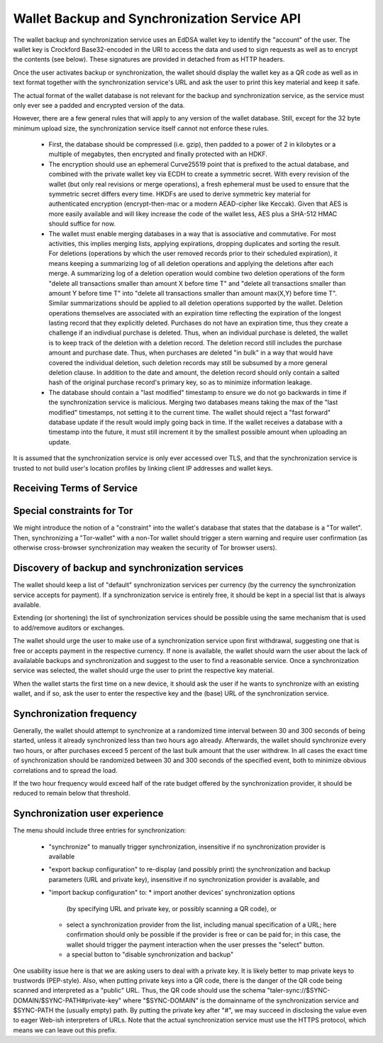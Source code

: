 ..
  This file is part of GNU TALER.
  Copyright (C) 2018 Taler Systems SA

  TALER is free software; you can redistribute it and/or modify it under the
  terms of the GNU General Public License as published by the Free Software
  Foundation; either version 2.1, or (at your option) any later version.

  TALER is distributed in the hope that it will be useful, but WITHOUT ANY
  WARRANTY; without even the implied warranty of MERCHANTABILITY or FITNESS FOR
  A PARTICULAR PURPOSE.  See the GNU Lesser General Public License for more details.

  You should have received a copy of the GNU Lesser General Public License along with
  TALER; see the file COPYING.  If not, see <http://www.gnu.org/licenses/>

  @author Christian Grothoff

.. _sync-api:

=============================================
Wallet Backup and Synchronization Service API
=============================================

The wallet backup and synchronization service uses an EdDSA wallet key
to identify the "account" of the user.  The wallet key is Crockford
Base32-encoded in the URI to access the data and used to sign requests
as well as to encrypt the contents (see below).  These signatures are
provided in detached from as HTTP headers.

Once the user activates backup or synchronization, the wallet should
display the wallet key as a QR code as well as in text format together
with the synchronization service's URL and ask the user to print this
key material and keep it safe.

The actual format of the wallet database is not relevant for the
backup and synchronization service, as the service must only ever see
a padded and encrypted version of the data.

However, there are a few general rules that will apply to
any version of the wallet database.  Still, except for the
32 byte minimum upload size, the synchronization service
itself cannot not enforce these rules.

  *  First, the database should be compressed (i.e. gzip), then
     padded to a power of 2 in kilobytes or a multiple of
     megabytes, then encrypted and finally protected with
     an HDKF.
  *  The encryption should use an ephemeral Curve25519 point that
     is prefixed to the actual database, and combined with
     the private wallet key via ECDH to create a symmetric secret.
     With every revision of the wallet (but only real
     revisions or merge operations), a fresh ephemeral must be
     used to ensure that the symmetric secret differs every
     time.  HKDFs are used to derive symmetric key material
     for authenticated encryption (encrypt-then-mac or a
     modern AEAD-cipher like Keccak).  Given that AES is more
     easily available and will likey increase the code of
     the wallet less, AES plus a SHA-512 HMAC should suffice
     for now.
  *  The wallet must enable merging databases in a way that is
     associative and commutative.  For most activities, this implies
     merging lists, applying expirations, dropping duplicates and
     sorting the result.  For deletions (operations by which the user
     removed records prior to their scheduled expiration), it means
     keeping a summarizing log of all deletion operations and applying
     the deletions after each merge.  A summarizing log of a deletion
     operation would combine two deletion operations of the form
     "delete all transactions smaller than amount X before time T" and
     "delete all transactions smaller than amount Y before time T"
     into "delete all transactions smaller than amount max(X,Y) before
     time T".  Similar summarizations should be applied to all
     deletion operations supported by the wallet.  Deletion operations
     themselves are associated with an expiration time reflecting the
     expiration of the longest lasting record that they explicitly
     deleted.
     Purchases do not have an expiration time, thus they create
     a challenge if an indivdiual purchase is deleted. Thus, when
     an individual purchase is deleted, the wallet is to keep track
     of the deletion with a deletion record. The deletion record
     still includes the purchase amount and purchase date.  Thus,
     when purchases are deleted "in bulk" in a way that would have
     covered the individual deletion, such deletion records may
     still be subsumed by a more general deletion clause.  In addition
     to the date and amount, the deletion record should only contain
     a salted hash of the original purchase record's primary key,
     so as to minimize information leakage.
  *  The database should contain a "last modified" timestamp to ensure
     we do not go backwards in time if the synchronization service is
     malicious.  Merging two databases means taking the max of the
     "last modified" timestamps, not setting it to the current time.
     The wallet should reject a "fast forward" database update if the
     result would imply going back in time.  If the wallet receives a
     database with a timestamp into the future, it must still
     increment it by the smallest possible amount when uploading an
     update.

It is assumed that the synchronization service is only ever accessed
over TLS, and that the synchronization service is trusted to not build
user's location profiles by linking client IP addresses and wallet
keys.


--------------------------
Receiving Terms of Service
--------------------------

.. http:get:: /terms

  Obtain the terms of service provided by the storage service.

  **Response:**

  Returns a `SyncTermsOfServiceResponse`_.

  .. _SyncTermsOfServiceResponse:
  .. _tsref-type-SyncTermsOfServiceResponse:
  .. code-block:: tsref

    interface SyncTermsOfServiceResponse {
      // maximum wallet database backup size supported
      storage_limit_in_megabytes: number;

      // maximum number of sync requests per day (per account)
      daily_sync_limit: number;

      // how long after an account (or device) becomes dormant does the
      // service expire the respective records?
      inactive_expiration: relative-time;

      // Fee for an account, per year.
      annual_fee: Amount;

    }


.. http:get:: /salt

  Obtain the salt used by the storage service.


  **Response:**

  Returns a `SaltResponse`_.

  .. _SaltResponse:
  .. _tsref-type-SaltResponse:
  .. code-block:: tsref

    interface SaltResponse {
      // salt value, at least 128 bits of entropy
      salt: string;
    }


.. _sync:

.. http:get:: /$WALLET-KEY

  Download latest version of the wallet database.
  The returned headers must include "Etags" based on
  the hash of the (encrypted) database. The server must
  check the client's caching headers and only return the
  full database if it has changed since the last request
  of the client.

  This method is generally only performed once per device
  when the private key and URL of a synchronization service are
  first given to the wallet on the respective device.  Once a
  wallet has a database, it should always use the POST method.

  A signature is not required, as (1) the wallet-key should
  be reasonably private and thus unauthorized users should not
  know how to produce the correct request, and (2) the
  information returned is encrypted to the private key anyway
  and thus virtually useless even to an attacker who somehow
  managed to obtain the public key.

  **Response**

  :status 200 OK:
    The body contains the current version of the wallet's
    database as known to the server.

  :status 204 No content:
    This is a fresh account, no previous wallet data exists at
    the server.

  :status 402 Payment required:
    The synchronization service requires payment before the
    account can continue to be used.  The fulfillment URL
    should be the /$WALLET-KEY URL, but can be safely ignored
    by the wallet.  The contract should be shown to the user
    in the canonical dialog, possibly in a fresh tab.

  :status 410 Gone:
    The backup service has closed operations.  The body will
    contain the latest version still available at the server.
    The body may be empty if no version is available.
    The user should be urged to find another provider.

  :status 429 Too many requests:
    This account has exceeded daily thresholds for the number of
    requests.  The wallet should try again later, and may want
    to decrease its synchronization frequency.

  .. note::

    "200 OK" responses include an HTTP header
    "X-Taler-Sync-Signature" with the signature of the
    wallet from the orginal upload, and an
    "X-Taler-Sync-Previous" with the version that was
    being updated (unless this is the first revision).
    "X-Taler-Sync-Previous" is only given to enable
    signature validation.


.. http:post:: /$WALLET-KEY

  Upload a new version of the wallet's database, or download the
  latest version.  The request must include the "Expect: 100 Continue"
  header.  The client must wait for "100 Continue" before proceeding
  with the upload, regardless of the size of the upload.

  **Request**

  The request must include a "If-Match" header indicating the latest
  version of the wallet's database known to the client.  If the server
  knows a more recent version, it will respond with a "409 conflict"
  and return the server's version in the response.  The client must
  then merge the two versions before retrying the upload.  Note that
  a "409 Conflict" response will typically be given before the upload,
  (instead of "100 continue"), but may also be given after the upload,
  for example due to concurrent activities from other wallets on the
  same account!

  The request must also include an "X-Taler-Sync-Signature" signing
  the "If-Match" SHA-512 value and the SHA-512 hash of the body with
  the wallet private key.

  Finally, the SHA-512 hash of the body must also be given in an
  "E-tag" header of the request (so that the signature can be verified
  before the upload is allowed to proceed).  We note that the use
  of "E-tag" in HTTP requests is non-standard, but in this case
  logical.

  The uploaded body must have at least 32 bytes of payload (see
  suggested upload format beginning with an ephemeral key).


  **Response**

  :status 204 No content:
    The transfer was successful, and the server has registered
    the new version.

  :status 304 Not modified:
    The server is already aware of this version of the wallet.
    Returned before 100 continue to avoid upload.

  :status 400 Bad request:
    Most likely, the uploaded body is too short (less than 32 bytes).

  :status 401 Unauthorized:
    The signature is invalid or missing (or body does not match).

  :status 402 Payment required:
    The synchronization service requires payment before the
    account can continue to be used.  The fulfillment URL
    should be the /$WALLET-KEY URL, but can be safely ignored
    by the wallet.  The contract should be shown to the user
    in the canonical dialog, possibly in a fresh tab.

  :status 409 Conflict:
    The server has a more recent version than what is given
    in "If-Match".  The more recent version is returned. The
    client should merge the two versions and retry using the
    given response's "E-Tag" in the next attempt in "If-Match".

  :status 410 Gone:
    The backup service has closed operations.  The body will
    contain the latest version still available at the server.
    The body may be empty if no version is available.
    The user should be urged to find another provider.

  :status 411 Length required:
    The client must specify the "Content-length" header before
    attempting upload.  While technically optional by the
    HTTP specification, the synchronization service may require
    the client to provide the length upfront.

  :status 413 Payload too large:
    The requested upload exceeds the quota for the type of
    account.  The wallet should suggest to the user to
    migrate to another backup and synchronization service
    (like with "410 Gone").

  :status 429 Too many requests:
    This account has exceeded daily thresholds for the number of
    requests.  The wallet should try again later, and may want
    to decrease its synchronization frequency.

  .. note::

    Responses with a body include an HTTP header
    "X-Taler-Sync-Signature" with the signature of the
    wallet from the orginal upload, and an
    "X-Taler-Sync-Previous" with the version that was
    being updated (unless this is the first revision).
    "X-Taler-Sync-Previous" is only given to enable
    signature validation.



---------------------------
Special constraints for Tor
---------------------------

We might introduce the notion of a "constraint" into the wallet's
database that states that the database is a "Tor wallet".  Then,
synchronizing a "Tor-wallet" with a non-Tor wallet should trigger a
stern warning and require user confirmation (as otherwise
cross-browser synchronization may weaken the security of Tor browser
users).


------------------------------------------------
Discovery of backup and synchronization services
------------------------------------------------

The wallet should keep a list of "default" synchronization services
per currency (by the currency the synchronization service accepts
for payment).  If a synchronization service is entirely free, it
should be kept in a special list that is always available.

Extending (or shortening) the list of synchronization services should
be possible using the same mechanism that is used to add/remove
auditors or exchanges.

The wallet should urge the user to make use of a synchronization
service upon first withdrawal, suggesting one that is free or
accepts payment in the respective currency. If none is available,
the wallet should warn the user about the lack of availalable
backups and synchronization and suggest to the user to find a
reasonable service.  Once a synchronization service was selected,
the wallet should urge the user to print the respective key
material.

When the wallet starts the first time on a new device, it should
ask the user if he wants to synchronize with an existing wallet,
and if so, ask the user to enter the respective key and the
(base) URL of the synchronization service.


-------------------------
Synchronization frequency
-------------------------

Generally, the wallet should attempt to synchronize at a randomized
time interval between 30 and 300 seconds of being started, unless it
already synchronized less than two hours ago already.  Afterwards,
the wallet should synchronize every two hours, or after purchases
exceed 5 percent of the last bulk amount that the user withdrew.
In all cases the exact time of synchronization should be randomized
between 30 and 300 seconds of the specified event, both to minimize
obvious correlations and to spread the load.

If the two hour frequency would exceed half of the rate budget offered
by the synchronization provider, it should be reduced to remain below
that threshold.


-------------------------------
Synchronization user experience
-------------------------------

The menu should include three entries for synchronization:

  *  "synchronize" to manually trigger synchronization,
     insensitive if no synchronization provider is available
  *  "export backup configuration" to re-display (and possibly
     print) the synchronization and backup parameters (URL and
     private key), insensitive if no synchronization
     provider is available, and
  *  "import backup configuration" to:
     *  import another devices' synchronization options
	(by specifying URL and private key, or possibly
	scanning a QR code), or
     *	select a synchronization provider from the list,
	including manual specification of a URL; here
	confirmation should only be possible if the provider
	is free or can be paid for; in this case, the
	wallet should trigger the payment interaction when
	the user presses the "select" button.
     *  a special button to "disable synchronization and backup"

One usability issue here is that we are asking users to deal with a
private key.  It is likely better to map private keys to trustwords
(PEP-style).  Also, when putting private keys into a QR code, there is
the danger of the QR code being scanned and interpreted as a "public"
URL.  Thus, the QR code should use the schema
"taler-sync://$SYNC-DOMAIN/$SYNC-PATH#private-key" where
"$SYNC-DOMAIN" is the domainname of the synchronization service and
$SYNC-PATH the (usually empty) path.  By putting the private key after
"#", we may succeed in disclosing the value even to eager Web-ish
interpreters of URLs.  Note that the actual synchronization service
must use the HTTPS protocol, which means we can leave out this prefix.
